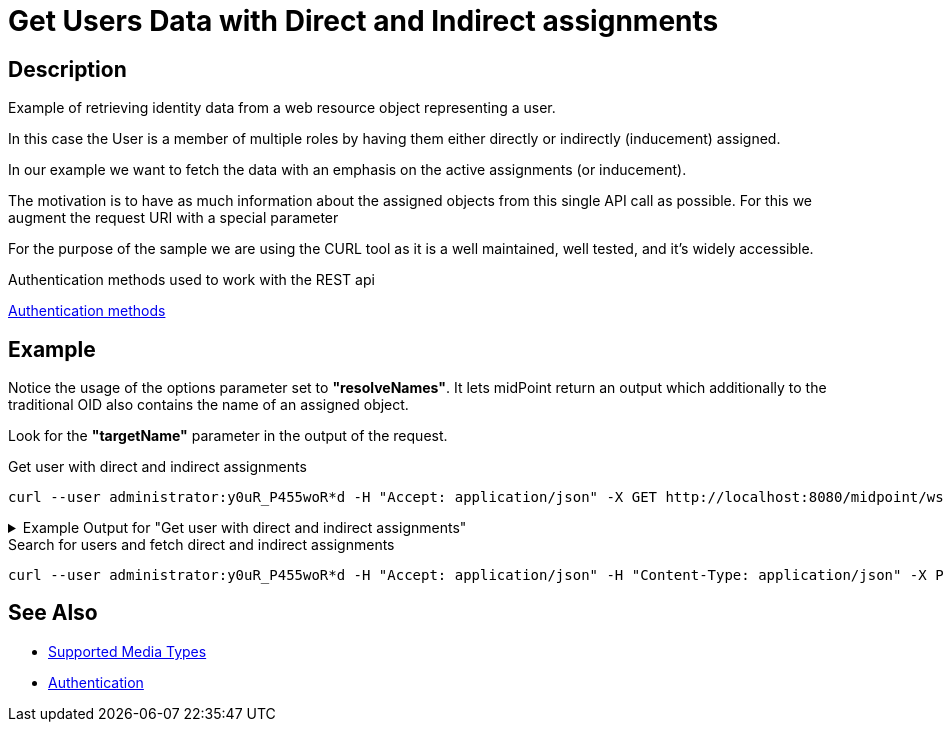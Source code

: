 = Get Users Data with Direct and Indirect assignments
:page-nav-title: Get user based on his unique identificator
:page-display-order: 200
:page-toc: top
:page-keywords: [ 'direct and indirect assignments', 'rest', 'get']

== Description
Example of retrieving identity data from a web resource object representing a user.

In this case the User is a member of multiple roles by having them either directly
or indirectly (inducement) assigned.

In our example we want to fetch the data with an emphasis on the active
assignments (or inducement).

The motivation is to have as much information about
the assigned objects from this single API call as possible. For this we augment
the request URI with a special parameter

For the purpose of the sample we are using the CURL tool as it is a well maintained, well
tested, and it's widely accessible.

.Authentication methods used to work with the REST api
xref:/midpoint/reference/interfaces/rest/concepts/authentication/#_basic_authentication[Authentication methods]

== Example

Notice the usage of the options parameter set to *"resolveNames"*. It lets midPoint
return an output which additionally to the traditional OID also contains the name of an assigned object.

Look for the *"targetName"* parameter in the output of the request.

[#_get_direct_indirect_assign]
.Get user with direct and indirect assignments

[source,bash]
----
curl --user administrator:y0uR_P455woR*d -H "Accept: application/json" -X GET http://localhost:8080/midpoint/ws/rest/users/00000000-0000-0000-0000-000000000002?options=resolveNames -v
----

.Example Output for "Get user with direct and indirect assignments"
[%collapsible]
====
This is only an example output, some *parts* of which *were* either *removed*
or shortened to emphasize the parts related to the use-case.

Please also notice the sections labeled as *"provenance"*. The *"segmentOrder"* parameter represents
the order of the assignment in the assignment path (in case of induced assignments).

[source, json]
----
{
  "user" : {
    "oid" : "a9885c61-c442-42d8-af34-8182a8653e3c",
    "version" : "",
    "name" : "Jack",
    "metadata" : {},
    "operationExecution" : [ {}, {} ],
    "assignment" : [ {}, {} ],
    "iteration" : 0,
    "iterationToken" : "",
    "roleMembershipRef" : [ {
      "@metadata" : {
        "storage" : {},
        "provenance" : {
          "assignmentPath" : {
            "sourceRef" : {
              "oid" : "a9885c61-c442-42d8-af34-8182a8653e3c",
              "relation" : "org:default",
              "type" : "c:UserType"
            },
            "segment" : {
              "segmentOrder" : 1,
              "assignmentId" : 2,
              "targetRef" : {
                "oid" : "00000000-0000-0000-0000-000000000008",
                "relation" : "org:default",
                "type" : "c:RoleType"
              },
              "matchingOrder" : true
            }
          }
        }
      },
      "oid" : "00000000-0000-0000-0000-000000000008",
      "relation" : "org:default",
      "type" : "c:RoleType",
      "targetName" : "End user"
    }, {
      "@metadata" : {
        "storage" : {},
        "provenance" : {
          "assignmentPath" : {
            "sourceRef" : {
              "oid" : "a9885c61-c442-42d8-af34-8182a8653e3c",
              "relation" : "org:default",
              "type" : "c:UserType"
            },
            "segment" : {
              "segmentOrder" : 1,
              "assignmentId" : 7,
              "targetRef" : {
                "oid" : "c32093b9-a400-42d4-ab7d-5fdd78f96e58",
                "relation" : "org:default",
                "type" : "c:RoleType"
              },
              "matchingOrder" : true
            }
          }
        }
      },
      "oid" : "c32093b9-a400-42d4-ab7d-5fdd78f96e58",
      "relation" : "org:default",
      "type" : "c:RoleType",
      "targetName" : "Java Developer"
    }, {
      "@metadata" : {
        "storage" : {},
        "provenance" : {
          "assignmentPath" : {
            "sourceRef" : {
              "oid" : "a9885c61-c442-42d8-af34-8182a8653e3c",
              "relation" : "org:default",
              "type" : "c:UserType"
            },
            "segment" : [ {
              "segmentOrder" : 1,
              "assignmentId" : 7,
              "targetRef" : {
                "oid" : "c32093b9-a400-42d4-ab7d-5fdd78f96e58",
                "relation" : "org:default",
                "type" : "c:RoleType"
              },
              "matchingOrder" : true
            }, {
              "segmentOrder" : 2,
              "inducementId" : 2,
              "targetRef" : {
                "oid" : "06e34591-a2cd-4b13-a023-74d9db91352c",
                "relation" : "org:default",
                "type" : "c:RoleType"
              },
              "matchingOrder" : true
            } ]
          }
        }
      },
      "oid" : "06e34591-a2cd-4b13-a023-74d9db91352c",
      "relation" : "org:default",
      "type" : "c:RoleType",
      "targetName" : "Developer"
    } ],
    "activation" : {},
    "credentials" : {}
  }
}
----
====

.Search for users and fetch direct and indirect assignments

[source,bash]
----
curl --user administrator:y0uR_P455woR*d -H "Accept: application/json" -H "Content-Type: application/json" -X POST http://localhost:8080/midpoint/ws/rest/users/search?options=resolveNames --data-binary @pathToMidpointGit\samples\rest\query-all.json -v
----

== See Also

- xref:/midpoint/reference/interfaces/rest/concepts/media-types-rest/[Supported Media Types]
- xref:/midpoint/reference/interfaces/rest/concepts/authentication/[Authentication]
